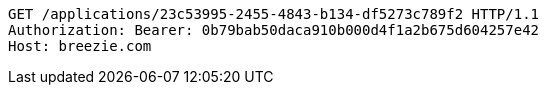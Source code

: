 [source,http,options="nowrap"]
----
GET /applications/23c53995-2455-4843-b134-df5273c789f2 HTTP/1.1
Authorization: Bearer: 0b79bab50daca910b000d4f1a2b675d604257e42
Host: breezie.com

----
